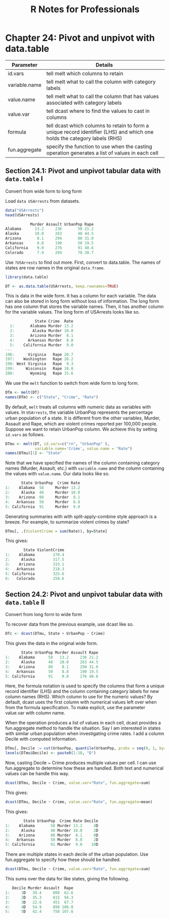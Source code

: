#+STARTUP: showeverything
#+title: R Notes for Professionals

* Chapter 24: Pivot and unpivot with data.table

| Parameter     | Details                                                                                                                  |
|---------------+--------------------------------------------------------------------------------------------------------------------------|
| id.vars       | tell melt which columns to retain                                                                                        |
| variable.name | tell melt what to call the column with category labels                                                                   |
| value.name    | tell melt what to call the column that has values associated with category labels                                        |
| value.var     | tell dcast where to find the values to cast in columns                                                                    |
| formula       | tell dcast which columns to retain to form a unique record identifier (LHS) and which one holds the category labels (RHS) |
| fun.aggregate | specify the function to use when the casting operation generates a list of values in each cell                           |

** Section 24.1: Pivot and unpivot tabular data with ~data.table~ I

   Convert from wide form to long form

   Load ~data USArrests~ from datasets.

#+begin_src R
  data("USArrests")
  head(USArrests)

             Murder Assault UrbanPop Rape
  Alabama      13.2     236       58 21.2
  Alaska       10.0     263       48 44.5
  Arizona       8.1     294       80 31.0
  Arkansas      8.8     190       50 19.5
  California    9.0     276       91 40.6
  Colorado      7.9     204       78 38.7
#+end_src

   Use ~?USArrests~ to find out more. First, convert to data.table. The names of
   states are row names in the original ~data.frame~.

#+begin_src R
  library(data.table)

  DT <- as.data.table(USArrests, keep.rownames=TRUE)
#+end_src

   This is data in the wide form. It has a column for each variable. The data
   can also be stored in long form without loss of information. The long form
   has one column that stores the variable names. Then, it has another column
   for the variable values. The long form of USArrests looks like so.

#+begin_src R
             State Crime  Rate
  1:       Alabama Murder 13.2
  2:        Alaska Murder 10.0
  3:       Arizona Murder  8.1
  4:      Arkansas Murder  8.8
  5:    California Murder  9.0
---
196:      Virginia   Rape 20.7
197:    Washington   Rape 26.2
198: West Virginia   Rape  9.3
199:     Wisconsin   Rape 10.8
200:       Wyoming   Rape 15.6
#+end_src

   We use the ~melt~ function to switch from wide form to long form.

#+begin_src R
  DTm <- melt(DT)
  names(DTm) <- c("State", "Crime", "Rate")
#+end_src

   By default, ~melt~ treats all columns with numeric data as variables with
   values. In ~USArrests~, the variable UrbanPop represents the percentage urban
   population of a state. It is diﬀerent from the other variables, Murder,
   Assault and Rape, which are violent crimes reported per 100,000 people.
   Suppose we want to retain UrbanPop column. We achieve this by setting
   ~id.vars~ as follows.

#+begin_src R
  DTmu <- melt(DT, id.vars=c("rn", "UrbanPop" ),
               variable.name='Crime', value.name = "Rate")
  names(DTmu)[1] <- "State"
#+end_src

   Note that we have specified the names of the column containing category names
   (Murder, Assault, etc.) with ~variable.name~ and the column containing the
   values with ~value.name~. Our data looks like so.

#+begin_src R
         State UrbanPop  Crime Rate
  1:    Alabama  58     Murder 13.2
  2:     Alaska  48     Murder 10.0
  3:    Arizona  80     Murder  8.1
  4:   Arkansas  50     Murder  8.8
  5: California  91     Murder  9.0
#+end_src

   Generating summaries with with split-apply-combine style approach is a
   breeze. For example, to summarize violent crimes by state?

#+begin_src R
  DTmu[, .(ViolentCrime = sum(Rate)), by=State]
#+end_src

   This gives:

#+begin_src R
          State ViolentCrime
  1:    Alabama        270.4
  2:     Alaska        317.5
  3:    Arizona        333.1
  4:   Arkansas        218.3
  5: California        325.6
  6:   Colorado        250.6
#+end_src

** Section 24.2: Pivot and unpivot tabular data with ~data.table~ II

   Convert from long form to wide form

   To recover data from the previous example, use dcast like so.

#+begin_src R
  DTc <- dcast(DTmu, State + UrbanPop ~ Crime)
#+end_src

   This gives the data in the original wide form.

#+begin_src R
         State UrbanPop Murder Assault Rape
  1:    Alabama      58   13.2     236 21.2
  2:     Alaska      48   10.0     263 44.5
  3:    Arizona      80    8.1     294 31.0
  4:   Arkansas      50    8.8     190 19.5
  5: California      91    9.0     276 40.6
#+end_src

   Here, the formula notation is used to specify the columns that form a unique
   record identifier (LHS) and the column containing category labels for new
   column names (RHS). Which column to use for the numeric values? By default,
   dcast uses the first column with numerical values left over when from the
   formula specification. To make explicit, use the parameter value.var with
   column name.

   When the operation produces a list of values in each cell, dcast provides a
   fun.aggregate method to handle the situation. Say I am interested in states
   with similar urban population when investigating crime rates. I add a column
   Decile with computed information.

#+begin_src R
  DTmu[, Decile := cut(UrbanPop, quantile(UrbanPop, probs = seq(0, 1, by=0.1)))]
  levels(DTmu$Decile) <- paste0(1:10, "D")
#+end_src

   Now, casting Decile ~ Crime produces multiple values per cell. I can use
   fun.aggregate to determine how these are handled. Both text and numerical
   values can be handle this way.

#+begin_src R
  dcast(DTmu, Decile ~ Crime, value.var="Rate", fun.aggregate=sum)
#+end_src

   This gives:

#+begin_src R
  dcast(DTmu, Decile ~ Crime, value.var="Rate", fun.aggregate=mean)
#+end_src

   This gives:

#+begin_src R
          State UrbanPop  Crime Rate Decile
  1:    Alabama       58 Murder 13.2     4D
  2:     Alaska       48 Murder 10.0     2D
  3:    Arizona       80 Murder  8.1     8D
  4:   Arkansas       50 Murder  8.8     2D
  5: California       91 Murder  9.0    10D
#+end_src

   There are multiple states in each decile of the urban population. Use
   fun.aggregate to specify how these should be handled.

#+begin_src R
  dcast(DTmu, Decile ~ Crime, value.var="Rate", fun.aggregate=sum)
#+end_src

   This sums over the data for like states, giving the following.

#+begin_src R
     Decile Murder Assault  Rape
  1:     1D   39.4     808  62.6
  2:     2D   35.3     815  94.3
  3:     3D   22.6     451  67.7
  4:     4D   54.9     898 106.0
  5:     5D   42.4     758 107.6
#+end_src
